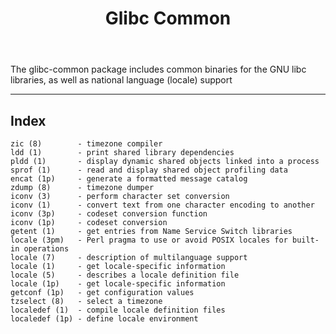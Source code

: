 # File           : cix-glibc-common.org
# Created        : <2016-11-14 Mon 21:40:36 GMT>
# Last Modified  : <2016-11-14 Mon 22:13:37 GMT> sharlatan
# Author         : sharlatan
# Maintainer(s)  :
# Short          :

#+OPTIONS: num:nil

#+TITLE: Glibc Common

The glibc-common package includes common binaries for the GNU libc libraries, as
well as national language (locale) support
-----
** Index
#+BEGIN_EXAMPLE
    zic (8)        - timezone compiler
    ldd (1)        - print shared library dependencies
    pldd (1)       - display dynamic shared objects linked into a process
    sprof (1)      - read and display shared object profiling data
    encat (1p)     - generate a formatted message catalog
    zdump (8)      - timezone dumper
    iconv (3)      - perform character set conversion
    iconv (1)      - convert text from one character encoding to another
    iconv (3p)     - codeset conversion function
    iconv (1p)     - codeset conversion
    getent (1)     - get entries from Name Service Switch libraries
    locale (3pm)   - Perl pragma to use or avoid POSIX locales for built-in operations
    locale (7)     - description of multilanguage support
    locale (1)     - get locale-specific information
    locale (5)     - describes a locale definition file
    locale (1p)    - get locale-specific information
    getconf (1p)   - get configuration values
    tzselect (8)   - select a timezone
    localedef (1)  - compile locale definition files
    localedef (1p) - define locale environment
#+END_EXAMPLE
